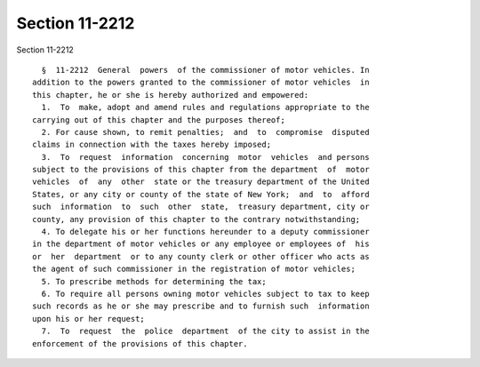 Section 11-2212
===============

Section 11-2212 ::    
        
     
        §  11-2212  General  powers  of the commissioner of motor vehicles. In
      addition to the powers granted to the commissioner of motor vehicles  in
      this chapter, he or she is hereby authorized and empowered:
        1.  To  make, adopt and amend rules and regulations appropriate to the
      carrying out of this chapter and the purposes thereof;
        2. For cause shown, to remit penalties;  and  to  compromise  disputed
      claims in connection with the taxes hereby imposed;
        3.  To  request  information  concerning  motor  vehicles  and persons
      subject to the provisions of this chapter from the department  of  motor
      vehicles  of  any  other  state or the treasury department of the United
      States, or any city or county of the state of New York;  and  to  afford
      such  information  to  such  other  state,  treasury department, city or
      county, any provision of this chapter to the contrary notwithstanding;
        4. To delegate his or her functions hereunder to a deputy commissioner
      in the department of motor vehicles or any employee or employees of  his
      or  her  department  or to any county clerk or other officer who acts as
      the agent of such commissioner in the registration of motor vehicles;
        5. To prescribe methods for determining the tax;
        6. To require all persons owning motor vehicles subject to tax to keep
      such records as he or she may prescribe and to furnish such  information
      upon his or her request;
        7.  To  request  the  police  department  of the city to assist in the
      enforcement of the provisions of this chapter.
    
    
    
    
    
    
    